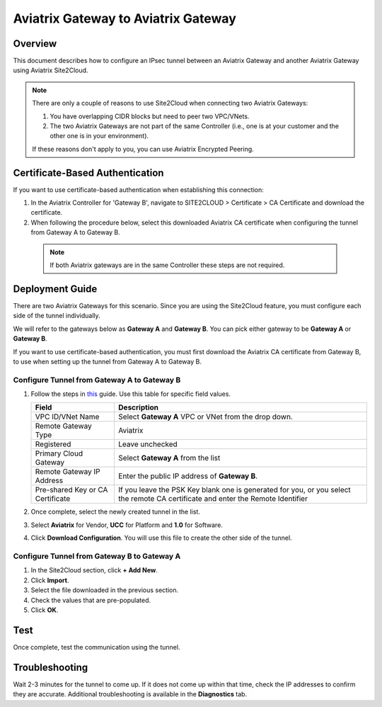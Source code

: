 .. meta::
   :description: Site2Cloud (Aviatrix Gateway - Aviatrix Gateway)
   :keywords: aviatrix, site2cloud

=====================================================================
Aviatrix Gateway to Aviatrix Gateway
=====================================================================

Overview
--------------------

This document describes how to configure an IPsec tunnel between an Aviatrix Gateway and another Aviatrix Gateway using Aviatrix Site2Cloud.

.. note::
   There are only a couple of reasons to use Site2Cloud when connecting two Aviatrix Gateways:

   #. You have overlapping CIDR blocks but need to peer two VPC/VNets.
   #. The two Aviatrix Gateways are not part of the same Controller (i.e., one is at your customer and the other one is in your environment).

   If these reasons don't apply to you, you can use Aviatrix Encrypted Peering.

Certificate-Based Authentication
--------------------------------

If you want to use certificate-based authentication when establishing this connection:

#. In the Aviatrix Controller for 'Gateway B', navigate to SITE2CLOUD > Certificate > CA Certificate and download the certificate.
#. When following the procedure below, select this downloaded Aviatrix CA certificate when configuring the tunnel from Gateway A to Gateway B.

 .. note::
	If both Aviatrix gateways are in the same Controller these steps are not required. 

Deployment Guide
-----------------------------

There are two Aviatrix Gateways for this scenario. Since you are using the Site2Cloud feature, you must configure each side of the tunnel individually.

We will refer to the gateways below as **Gateway A** and **Gateway B**.  You can pick either gateway to be **Gateway A** or **Gateway B**.

If you want to use certificate-based authentication, you must first download the Aviatrix CA certificate from Gateway B, to use when setting up the tunnel from Gateway A to Gateway B.

Configure Tunnel from Gateway A to Gateway B
++++++++++++++++++++++++++++++++++++++++++++

#. Follow the steps in `this </HowTos/site2cloud.html>`__ guide.  Use this table for specific field values.

   +-------------------------------+------------------------------------------+
   | Field                         | Description                              |
   +===============================+==========================================+
   | VPC ID/VNet Name              | Select **Gateway A** VPC or VNet from the|
   |                               | drop down.                               |
   +-------------------------------+------------------------------------------+
   | Remote Gateway Type           | Aviatrix                                 |
   +-------------------------------+------------------------------------------+
   | Registered                    | Leave unchecked                          |
   +-------------------------------+------------------------------------------+
   | Primary Cloud Gateway         | Select **Gateway A** from the list       |
   +-------------------------------+------------------------------------------+
   | Remote Gateway IP Address     | Enter the public IP address of           |
   |                               | **Gateway B**.                           |
   +-------------------------------+------------------------------------------+
   | Pre-shared Key or CA          | If you leave the PSK Key blank one is    |
   | Certificate                   | generated for you, or you select the     |
   |                               | remote CA certificate and enter the      |
   |                               | Remote Identifier                        |
   +-------------------------------+------------------------------------------+

#. Once complete, select the newly created tunnel in the list.
#. Select **Aviatrix** for Vendor, **UCC** for Platform and **1.0** for Software.
#. Click **Download Configuration**.  You will use this file to create the other side of the tunnel.

Configure Tunnel from Gateway B to Gateway A
++++++++++++++++++++++++++++++++++++++++++++

#. In the Site2Cloud section, click **+ Add New**.
#. Click **Import**.
#. Select the file downloaded in the previous section.
#. Check the values that are pre-populated.
#. Click **OK**.

Test
--------

Once complete, test the communication using the tunnel.

Troubleshooting
----------------------

Wait 2-3 minutes for the tunnel to come up.  If it does not come up within that time, check the IP addresses to confirm they are accurate.  Additional troubleshooting is available in the **Diagnostics** tab.
